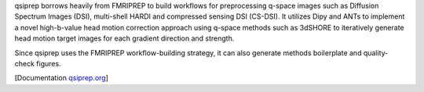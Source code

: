 qsiprep borrows heavily from FMRIPREP to build workflows for preprocessing q-space images
such as Diffusion Spectrum Images (DSI), multi-shell HARDI and compressed sensing DSI (CS-DSI).
It utilizes Dipy and ANTs to implement a novel high-b-value head motion correction approach
using q-space methods such as 3dSHORE to iteratively generate head motion target images for each
gradient direction and strength.

Since qsiprep uses the FMRIPREP workflow-building strategy, it can also generate methods
boilerplate and quality-check figures.

[Documentation `qsiprep.org <https://qsiprep.readthedocs.io>`_]
